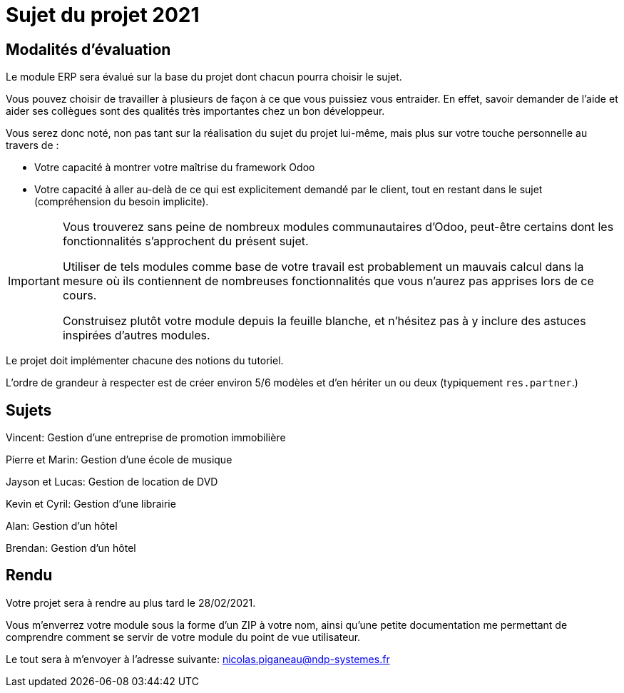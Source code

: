 = Sujet du projet 2021

== Modalités d'évaluation

Le module ERP sera évalué sur la base du projet dont chacun pourra choisir le sujet.

Vous pouvez choisir de travailler à plusieurs de façon à ce que vous puissiez vous entraider.
En effet, savoir demander de l'aide et aider ses collègues sont des qualités très importantes chez un bon développeur.

Vous serez donc noté, non pas tant sur la réalisation du sujet du projet lui-même, mais plus sur votre touche personnelle au travers de :

- Votre capacité à montrer votre maîtrise du framework Odoo
- Votre capacité à aller au-delà de ce qui est explicitement demandé par le client, tout en restant dans le sujet (compréhension du besoin implicite).

[IMPORTANT]
====
Vous trouverez sans peine de nombreux modules communautaires d'Odoo, peut-être certains dont les fonctionnalités s'approchent du présent sujet.

Utiliser de tels modules comme base de votre travail est probablement un mauvais calcul dans la mesure où ils contiennent de nombreuses fonctionnalités que vous n'aurez pas apprises lors de ce cours.

Construisez plutôt votre module depuis la feuille blanche, et n'hésitez pas à y inclure des astuces inspirées d'autres modules.
====

Le projet doit implémenter chacune des notions du tutoriel.

L'ordre de grandeur à respecter est de créer environ 5/6 modèles et d'en hériter un ou deux (typiquement `res.partner`.)

== Sujets

Vincent: Gestion d'une entreprise de promotion immobilière

Pierre et Marin: Gestion d'une école de musique

Jayson et Lucas: Gestion de location de DVD

Kevin et Cyril: Gestion d'une librairie

Alan: Gestion d'un hôtel

Brendan: Gestion d'un hôtel

== Rendu

Votre projet sera à rendre au plus tard le 28/02/2021.

Vous m'enverrez votre module sous la forme d'un ZIP à votre nom,
ainsi qu'une petite documentation me permettant de comprendre comment se servir de votre module du point de vue utilisateur.

Le tout sera à m'envoyer à l'adresse suivante: nicolas.piganeau@ndp-systemes.fr
